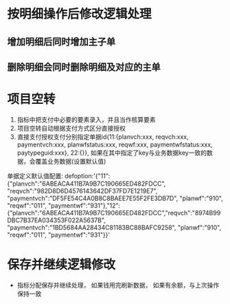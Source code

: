 * 按明细操作后修改逻辑处理
** 增加明细后同时增加主子单
** 删除明细会同时删除明细及对应的主单
* 项目空转
  1. 指标中把支付中必要的要素录入，并且当作核算要素
  2. 项目空转自动根据支付方式区分直接授权
  3. 直接支付授权支付分别指定单据id{11:{planvch:xxx, reqvch:xxx, paymentvch:xxx, planwfstatus:xxx, reqwf:xxx, paymentwfstatus:xxx, paytypeguid:xxx}, 22:{}}, 如果在其中指定了key与业务数据key一致的数据，会覆盖业务数据(设置默认值)
  单据定义默认值配置: 
  defoption:'{"11":{"planvch":"6ABEACA411B7A9B7C190665ED482FDCC", "reqvch":"982D8D6D4576143642DF37FD7E1219E7", "paymentvch":"DF5FE54C4A0B8C8BAEE7E55F2FE3DB7D", "planwf":"910", "reqwf":"011", "paymentwf":"931"},"12":{"planvch":"6ABEACA411B7A9B7C190665ED482FDCC","reqvch":"8974B99DBC7B37EA034353F022A5637B", "paymentvch":"1BD5684AA28434C81183BC88BAFC9258", "planwf":"910", "reqwf":"011", "paymentwf":"931"}}'
* 保存并继续逻辑修改
+ 指标分配保存并继续处理， 如果钱用完刷新数据， 如果有余额，与上次操作保持一致
